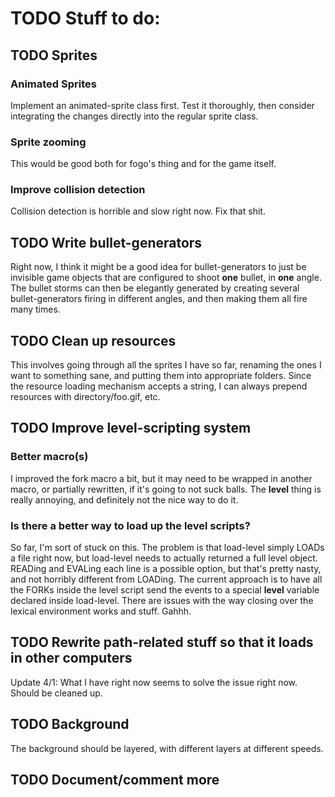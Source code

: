 * TODO Stuff to do:
  
** TODO Sprites
*** Animated Sprites
    Implement an animated-sprite class first. Test it thoroughly, then consider
    integrating the changes directly into the regular sprite class.

*** Sprite zooming
    This would be good both for fogo's thing and for the game itself.

*** Improve collision detection
    Collision detection is horrible and slow right now. Fix that shit.

** TODO Write bullet-generators
   Right now, I think it might be a good idea for bullet-generators to just be invisible
   game objects that are configured to shoot *one* bullet, in *one* angle. The bullet storms
   can then be elegantly generated by creating several bullet-generators firing in different
   angles, and then making them all fire many times.

** TODO Clean up resources
   This involves going through all the sprites I have so far, renaming the ones
   I want to something sane, and putting them into appropriate folders. Since the
   resource loading mechanism accepts a string, I can always prepend resources with
   directory/foo.gif, etc.

** TODO Improve level-scripting system
*** Better macro(s)
    I improved the fork macro a bit, but it may need to be wrapped in another macro,
    or partially rewritten, if it's going to not suck balls. The *level* thing is really
    annoying, and definitely not the nice way to do it.

*** Is there a better way to load up the level scripts?
    So far, I'm sort of stuck on this. The problem is that load-level simply LOADs a file
    right now, but load-level needs to actually returned a full level object. READing and EVALing
    each line is a possible option, but that's pretty nasty, and not horribly different from
    LOADing. The current approach is to have all the FORKs inside the level script send the events
    to a special *level* variable declared inside load-level. There are issues with the way
    closing over the lexical environment works and stuff. Gahhh.

** TODO Rewrite path-related stuff so that it loads in other computers
   Update 4/1: What I have right now seems to solve the issue right now. Should be cleaned up.
   
** TODO Background
   The background should be layered, with different layers at different speeds.

** TODO Document/comment more
